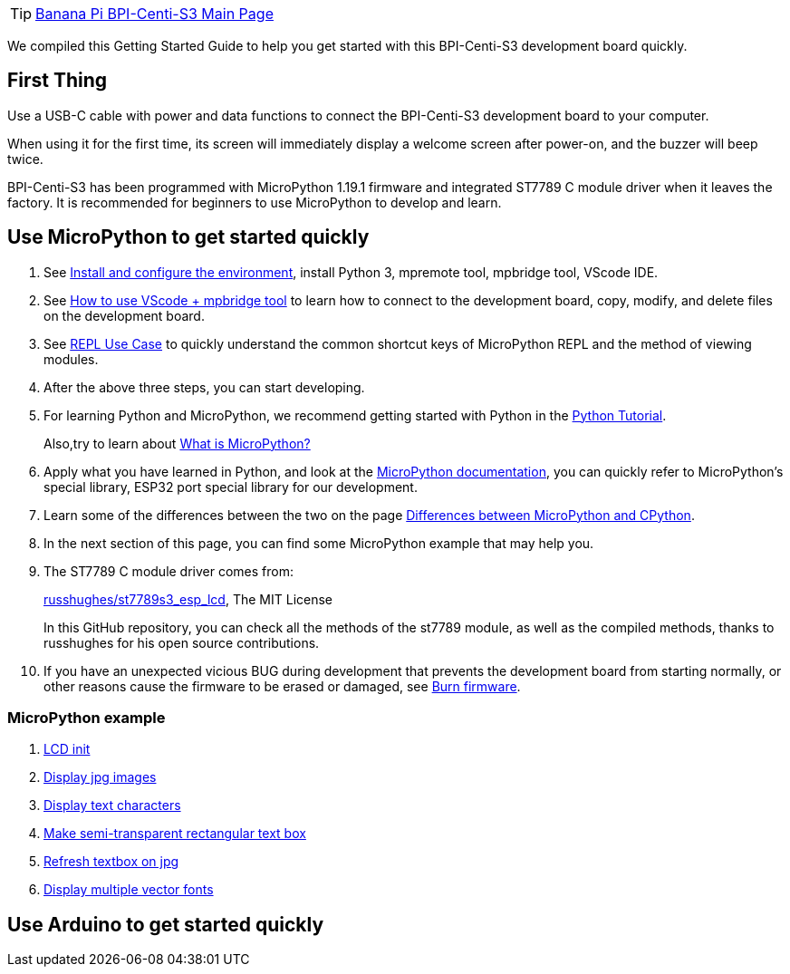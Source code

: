 TIP: link:/en/BPI-Centi-S3/BananaPi_BPI-Centi-S3[Banana Pi BPI-Centi-S3 Main Page]

We compiled this Getting Started Guide to help you get started with this
BPI-Centi-S3 development board quickly.

== First Thing

Use a USB-C cable with power and data functions to connect the
BPI-Centi-S3 development board to your computer.

When using it for the first time, its screen will immediately display a
welcome screen after power-on, and the buzzer will beep twice.

BPI-Centi-S3 has been programmed with MicroPython 1.19.1 firmware and
integrated ST7789 C module driver when it leaves the factory. It is
recommended for beginners to use MicroPython to develop and learn.

== Use MicroPython to get started quickly

. See link:./MicroPython/environment.md[Install and configure the
environment], install Python 3, mpremote tool, mpbridge tool, VScode
IDE.
. See link:./MicroPython/VScode_mpbridge.md[How to use VScode + mpbridge
tool] to learn how to connect to the development board, copy, modify,
and delete files on the development board.
. See link:./MicroPython/REPL_use_case.md[REPL Use Case] to quickly
understand the common shortcut keys of MicroPython REPL and the method
of viewing modules.

. After the above three steps, you can start developing.

. For learning Python and MicroPython, we recommend getting started with
Python in the link:https://docs.python.org/3.10/tutorial/index.html[Python
Tutorial]. 
+
Also,try to learn about link:./MicroPython/What_is_MicroPython[What is MicroPython?]

. Apply what you have learned in Python, and look at the
link:https://docs.micropython.org/en/latest/index.html[MicroPython
documentation], you can quickly refer to MicroPython’s special library,
ESP32 port special library for our development.

. Learn some of the differences between the two on the page
link:https://docs.micropython.org/en/latest/genrst/index.html#[Differences
between MicroPython and CPython].

. In the next section of this page, you can find some MicroPython example
that may help you.

. The ST7789 C module driver comes from:
+
link:https://github.com/russhughes/st7789s3_esp_lcd[russhughes/st7789s3_esp_lcd],
The MIT License
+
In this GitHub repository, you can check all the methods of the st7789
module, as well as the compiled methods, thanks to russhughes for his
open source contributions.

. If you have an unexpected vicious BUG during development that prevents
the development board from starting normally, or other reasons cause the
firmware to be erased or damaged, see
link:./MicroPython/Burn_firmware.md[Burn firmware].

=== MicroPython example
. link:./MicroPython/lcd_init[LCD init]
. link:./MicroPython/Display_jpg_images[Display jpg images]
. link:./MicroPython/Display_text[Display text characters]
. link:./MicroPython/Make_semi-transparent_rectangular_text_box[Make semi-transparent rectangular text box]
. link:./MicroPython/Refres_textbox_on_jpg[Refresh textbox on jpg]
. link:./MicroPython/Display_multiple_vector_fonts[Display multiple vector fonts]

== Use Arduino to get started quickly


